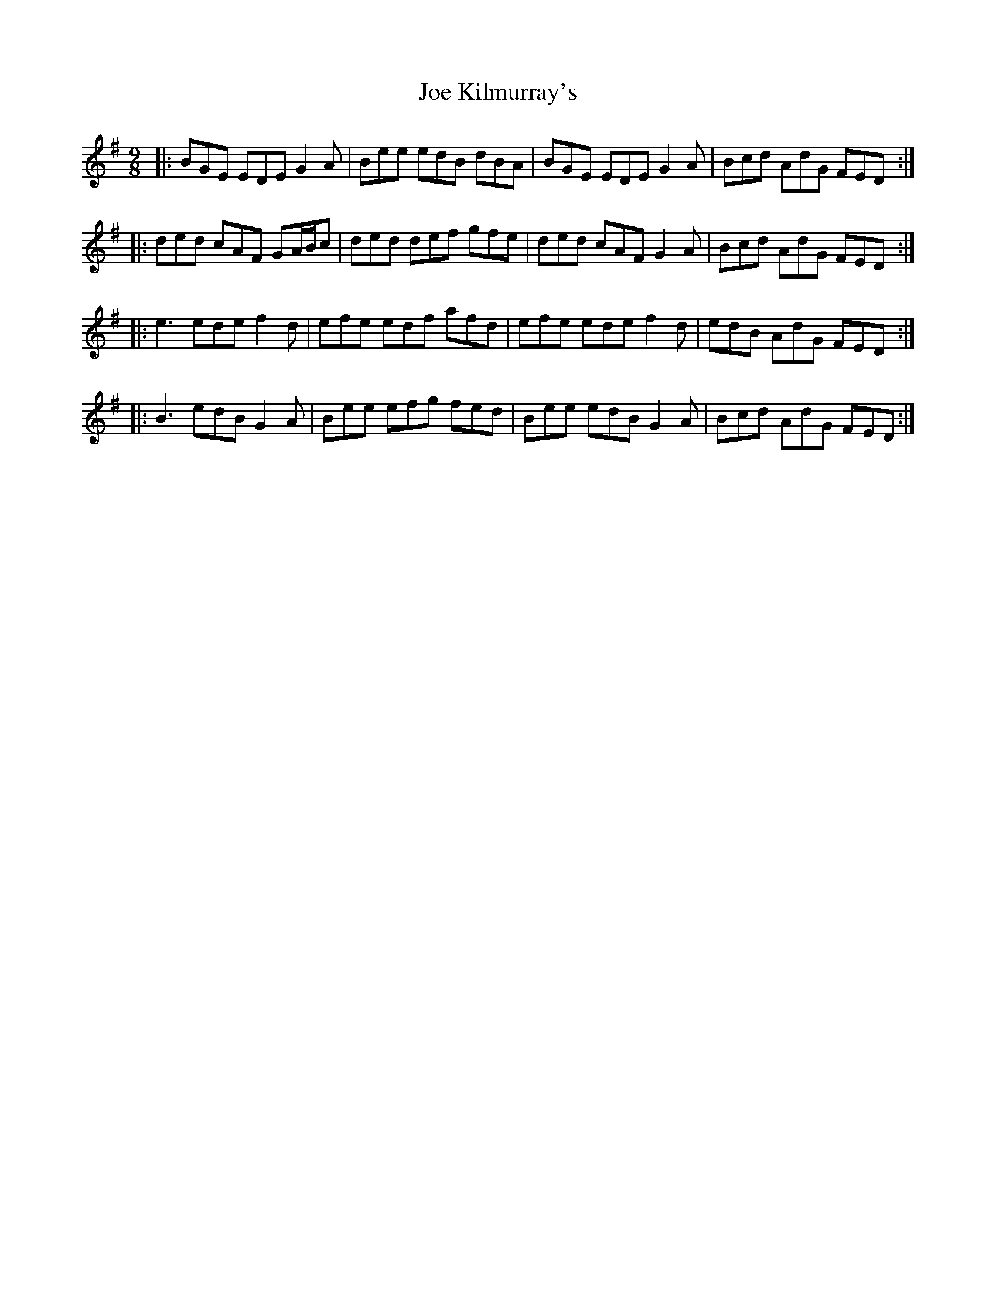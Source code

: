 X: 20251
T: Joe Kilmurray's
R: slip jig
M: 9/8
K: Eminor
|:BGE EDE G2A|Bee edB dBA|BGE EDE G2A|Bcd AdG FED:|
|:ded cAF GA/B/c|ded def gfe|ded cAF G2A|Bcd AdG FED:|
|:e3ede f2d|efe edf afd|efe ede f2d|edB AdG FED:|
|:B3 edB G2A|Bee efg fed|Bee edB G2A|Bcd AdG FED:|

